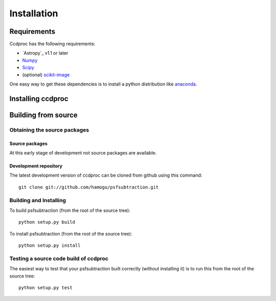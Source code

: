************
Installation
************

Requirements
============

Ccdproc has the following requirements:

- `Astropy`_ v1.1 or later
- `Numpy <http://www.numpy.org/>`_
- `Scipy <http://www.scipy.org/>`_
- (optional) `scikit-image <http://scikit-image.org/>`_

One easy way to get these dependencies is to install a python distribution like `anaconda <http://continuum.io/>`_.

Installing ccdproc
==================

.. comment NOT on PIPY yet

   Using pip
   -------------

   To install ccdproc with `pip <http://www.pip-installer.org/en/latest/>`_, simply run::

       pip install --no-deps psfsubtraction

   .. note::

       The ``--no-deps`` flag is optional, but highly recommended if you already
       have Numpy installed, since otherwise pip will sometimes try to "help" you
       by upgrading your Numpy installation, which may not always be desired.

Building from source
====================

Obtaining the source packages
-----------------------------

Source packages
^^^^^^^^^^^^^^^

At this early stage of development not source packages are available.

.. comment Not on PiPy yet
   The latest stable source package for ccdproc can be `downloaded here
   <https://pypi.python.org/pypi/psfsubtraction>`_.

Development repository
^^^^^^^^^^^^^^^^^^^^^^

The latest development version of ccdproc can be cloned from github
using this command::

   git clone git://github.com/hamogu/psfsubtraction.git

Building and Installing
-----------------------

To build psfsubtraction (from the root of the source tree)::

    python setup.py build

To install psfsubtraction (from the root of the source tree)::

    python setup.py install

Testing a source code build of ccdproc
--------------------------------------

The easiest way to test that your psfsubtraction built correctly (without
installing it) is to run this from the root of the source tree::

    python setup.py test

